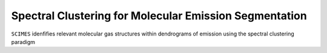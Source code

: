 Spectral Clustering for Molecular Emission Segmentation
=======================================================

.. image:: scimes_logo.png
   :width: 200px
   :align: center

``SCIMES`` idenfifies relevant molecular gas structures within
dendrograms of emission using the spectral clustering paradigm
